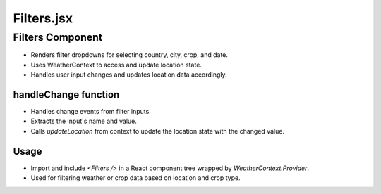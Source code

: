 Filters.jsx
===========

Filters Component
-----------------

- Renders filter dropdowns for selecting country, city, crop, and date.
- Uses WeatherContext to access and update location state.
- Handles user input changes and updates location data accordingly.

handleChange function
~~~~~~~~~~~~~~~~~~~~~

- Handles change events from filter inputs.
- Extracts the input's name and value.
- Calls `updateLocation` from context to update the location state with the changed value.

Usage
~~~~~

- Import and include `<Filters />` in a React component tree wrapped by `WeatherContext.Provider`.
- Used for filtering weather or crop data based on location and crop type.
